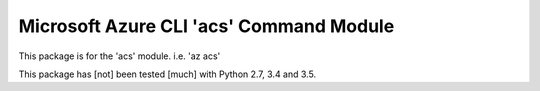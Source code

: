 Microsoft Azure CLI 'acs' Command Module
==================================

This package is for the 'acs' module.
i.e. 'az acs'

This package has [not] been tested [much] with Python 2.7, 3.4 and 3.5.

